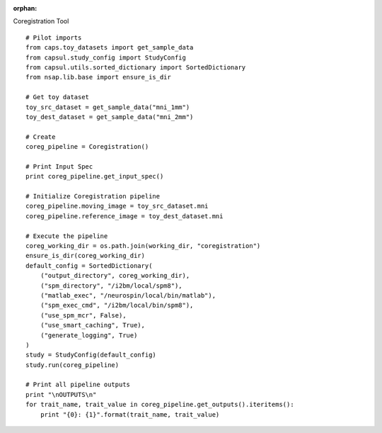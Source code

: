 .. CAPS AUTO-GENERATED FILE -- DO NOT EDIT!

:orphan:

.. _example_caps.preclinic_functional.spm_coregistration.pilot :

Coregistration Tool
    
.. hidden-code-block:: python
    :starthidden: True

    # The full use case code: caps.preclinic_functional.spm_coregistration.pilot
    # Pilot imports
    from caps.toy_datasets import get_sample_data
    from capsul.study_config import StudyConfig
    from capsul.utils.sorted_dictionary import SortedDictionary
    from nsap.lib.base import ensure_is_dir

    # Get toy dataset
    toy_src_dataset = get_sample_data("mni_1mm")
    toy_dest_dataset = get_sample_data("mni_2mm")

    # Create
    coreg_pipeline = Coregistration()

    # Print Input Spec
    print coreg_pipeline.get_input_spec()

    # Initialize Coregistration pipeline
    coreg_pipeline.moving_image = toy_src_dataset.mni
    coreg_pipeline.reference_image = toy_dest_dataset.mni

    # Execute the pipeline
    coreg_working_dir = os.path.join(working_dir, "coregistration")
    ensure_is_dir(coreg_working_dir)
    default_config = SortedDictionary(
        ("output_directory", coreg_working_dir),
        ("spm_directory", "/i2bm/local/spm8"),
        ("matlab_exec", "/neurospin/local/bin/matlab"),
        ("spm_exec_cmd", "/i2bm/local/bin/spm8"),
        ("use_spm_mcr", False),
        ("use_smart_caching", True),
        ("generate_logging", True)
    )
    study = StudyConfig(default_config)
    study.run(coreg_pipeline)

    # Print all pipeline outputs
    print "\nOUTPUTS\n"
    for trait_name, trait_value in coreg_pipeline.get_outputs().iteritems():
        print "{0}: {1}".format(trait_name, trait_value)


::

    # Pilot imports
    from caps.toy_datasets import get_sample_data
    from capsul.study_config import StudyConfig
    from capsul.utils.sorted_dictionary import SortedDictionary
    from nsap.lib.base import ensure_is_dir

    # Get toy dataset
    toy_src_dataset = get_sample_data("mni_1mm")
    toy_dest_dataset = get_sample_data("mni_2mm")

    # Create
    coreg_pipeline = Coregistration()

    # Print Input Spec
    print coreg_pipeline.get_input_spec()

    # Initialize Coregistration pipeline
    coreg_pipeline.moving_image = toy_src_dataset.mni
    coreg_pipeline.reference_image = toy_dest_dataset.mni

    # Execute the pipeline
    coreg_working_dir = os.path.join(working_dir, "coregistration")
    ensure_is_dir(coreg_working_dir)
    default_config = SortedDictionary(
        ("output_directory", coreg_working_dir),
        ("spm_directory", "/i2bm/local/spm8"),
        ("matlab_exec", "/neurospin/local/bin/matlab"),
        ("spm_exec_cmd", "/i2bm/local/bin/spm8"),
        ("use_spm_mcr", False),
        ("use_smart_caching", True),
        ("generate_logging", True)
    )
    study = StudyConfig(default_config)
    study.run(coreg_pipeline)

    # Print all pipeline outputs
    print "\nOUTPUTS\n"
    for trait_name, trait_value in coreg_pipeline.get_outputs().iteritems():
        print "{0}: {1}".format(trait_name, trait_value)

